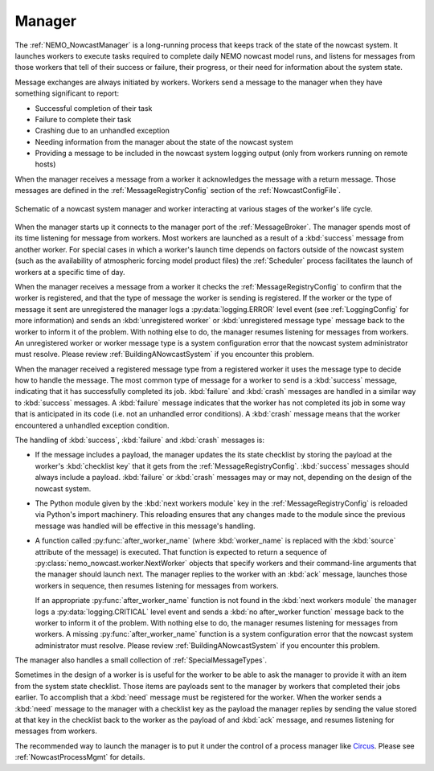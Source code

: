 .. Copyright 2016-2020 Doug Latornell, 43ravens

.. Licensed under the Apache License, Version 2.0 (the "License");
.. you may not use this file except in compliance with the License.
.. You may obtain a copy of the License at

..    http://www.apache.org/licenses/LICENSE-2.0

.. Unless required by applicable law or agreed to in writing, software
.. distributed under the License is distributed on an "AS IS" BASIS,
.. WITHOUT WARRANTIES OR CONDITIONS OF ANY KIND, either express or implied.
.. See the License for the specific language governing permissions and
.. limitations under the License.


.. _SystemManager:

*******
Manager
*******

The :ref:`NEMO_NowcastManager` is a long-running process that keeps track of the state of the nowcast system.
It launches workers to execute tasks required to complete daily NEMO nowcast model runs,
and listens for messages from those workers that tell of their success or failure,
their progress,
or their need for information about the system state.

Message exchanges are always initiated by workers.
Workers send a message to the manager when they have something significant to report:

* Successful completion of their task
* Failure to complete their task
* Crashing due to an unhandled exception
* Needing information from the manager about the state of the nowcast system
* Providing a message to be included in the nowcast system logging output
  (only from workers running on remote hosts)

When the manager receives a message from a worker it acknowledges the message with a return message.
Those messages are defined in the :ref:`MessageRegistryConfig` section of the :ref:`NowcastConfigFile`.

.. figure:: ManagerWorkerInteraction.png
    :align: center

    Schematic of a nowcast system manager and worker interacting at various stages of the worker's life cycle.

When the manager starts up it connects to the manager port of the :ref:`MessageBroker`.
The manager spends most of its time listening for message from workers.
Most workers are launched as a result of a :kbd:`success` message from another worker.
For special cases in which a worker's launch time depends on factors outside of the nowcast system
(such as the availability of atmospheric forcing model product files)
the :ref:`Scheduler` process  facilitates the launch of workers at a specific time of day.

When the manager receives a message from a worker it checks the :ref:`MessageRegistryConfig` to confirm that the worker is registered,
and that the type of message the worker is sending is registered.
If the worker or the type of message it sent are unregistered the manager logs a :py:data:`logging.ERROR` level event
(see :ref:`LoggingConfig` for more information)
and sends an :kbd:`unregistered worker` or :kbd:`unregistered message type` message back to the worker to inform it of the problem.
With nothing else to do,
the manager resumes listening for messages from workers.
An unregistered worker or worker message type is a system configuration error that the nowcast system administrator must resolve.
Please review :ref:`BuildingANowcastSystem` if you encounter this problem.

When the manager received a registered message type from a registered worker it uses the message type to decide how to handle the message.
The most common type of message for a worker to send is a :kbd:`success` message,
indicating that it has successfully completed its job.
:kbd:`failure` and :kbd:`crash` messages are handled in a similar way to :kbd:`success` messages.
A :kbd:`failure` message indicates that the worker has not completed its job in some way that is anticipated in its code
(i.e. not an unhandled error conditions).
A :kbd:`crash` message means that the worker encountered a unhandled exception condition.

The handling of :kbd:`success`, :kbd:`failure` and :kbd:`crash` messages is:

* If the message includes a payload,
  the manager updates the its state checklist by storing the payload at the worker's :kbd:`checklist key` that it gets from the :ref:`MessageRegistryConfig`.
  :kbd:`success` messages should always include a payload.
  :kbd:`failure` or :kbd:`crash` messages may or may not, depending on the design of the nowcast system.

* The Python module given by the :kbd:`next workers module` key in the :ref:`MessageRegistryConfig` is reloaded via Python's import machinery.
  This reloading ensures that any changes made to the module since the previous message was handled will be effective in this message's handling.

* A function called :py:func:`after_worker_name`
  (where :kbd:`worker_name` is replaced with the :kbd:`source` attribute of the message)
  is executed.
  That function is expected to return a sequence of :py:class:`nemo_nowcast.worker.NextWorker` objects that specify workers and their command-line arguments that the manager should launch next.
  The manager replies to the worker with an :kbd:`ack` message,
  launches those workers in sequence,
  then resumes listening for messages from workers.

  If an appropriate :py:func:`after_worker_name` function is not found in the :kbd:`next workers module` the manager logs a :py:data:`logging.CRITICAL` level event
  and sends a :kbd:`no after_worker function` message back to the worker to inform it of the problem.
  With nothing else to do,
  the manager resumes listening for messages from workers.
  A missing :py:func:`after_worker_name` function is a system configuration error that the nowcast system administrator must resolve.
  Please review :ref:`BuildingANowcastSystem` if you encounter this problem.

The manager also handles a small collection of :ref:`SpecialMessageTypes`.

Sometimes in the design of a worker is is useful for the worker to be able to ask the manager to provide it with an item from the system state checklist.
Those items are payloads sent to the manager by workers that completed their jobs earlier.
To accomplish that a :kbd:`need` message must be registered for the worker.
When the worker sends a :kbd:`need` message to the manager with a checklist key as the payload the manager replies by sending the value stored at that key in the checklist back to the worker as the payload of and :kbd:`ack` message,
and resumes listening for messages from workers.

The recommended way to launch the manager is to put it under the control of a process manager like `Circus`_.
Please see :ref:`NowcastProcessMgmt` for details.

.. _Circus: https://circus.readthedocs.io/en/latest/
